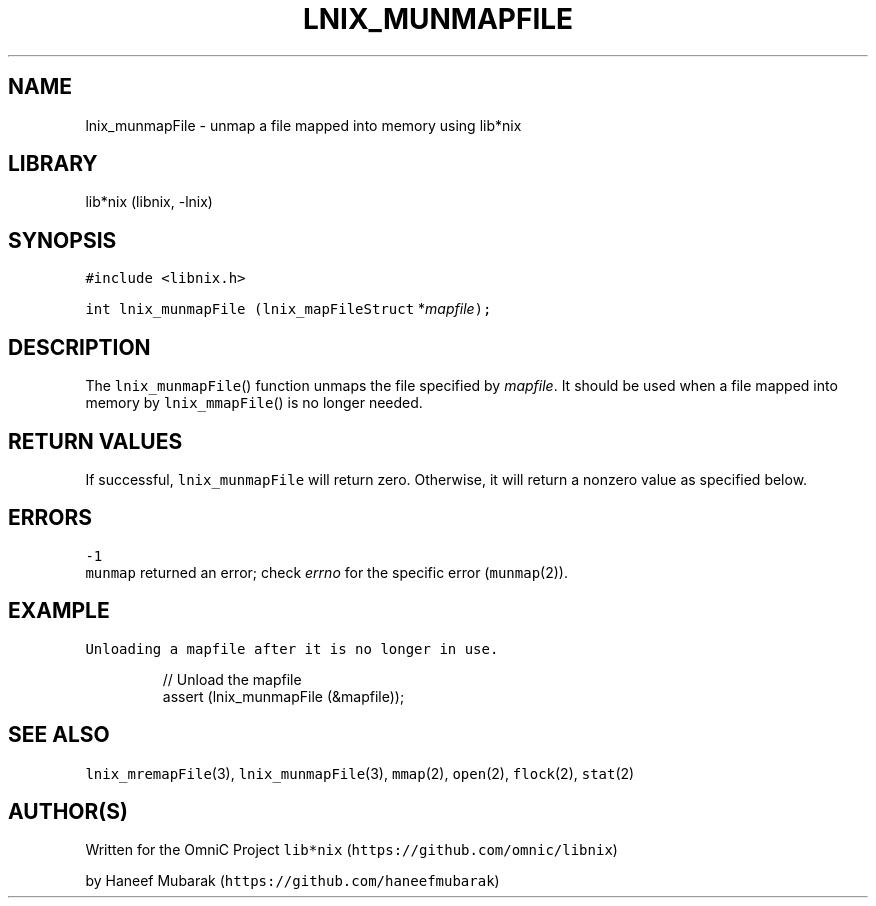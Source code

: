 .TH LNIX_MUNMAPFILE 3 "January 2014" lib*nix "libnix Manual"
.SH NAME
.PP
lnix_munmapFile \- unmap a file mapped into memory using lib*nix
.SH LIBRARY
.PP
lib*nix (libnix, \-lnix)
.SH SYNOPSIS
.PP
\fB\fC#include <libnix.h>\fR
.PP
\fB\fCint lnix_munmapFile\fR \fB\fC(lnix_mapFileStruct\fR *\fImapfile\fP\fB\fC);\fR
.SH DESCRIPTION
.PP
The \fB\fClnix_munmapFile\fR() function unmaps the file specified by \fImapfile\fP\&. It
should be used when a file mapped into memory by \fB\fClnix_mmapFile\fR() is no
longer needed.
.SH RETURN VALUES
.PP
If successful, \fB\fClnix_munmapFile\fR will return zero. Otherwise, it will return
a nonzero value as specified below.
.SH ERRORS
.PP
\fB\fC-1\fR
    \fB\fCmunmap\fR returned an error; check \fIerrno\fP for the specific error (\fB\fCmunmap\fR(2)).
.SH EXAMPLE
.PP
\fB\fCUnloading a mapfile after it is no longer in use.\fR
.PP
.RS
.nf
// Unload the mapfile
assert (lnix_munmapFile (&mapfile));
.fi
.RE
.SH SEE ALSO
.PP
\fB\fClnix_mremapFile\fR(3), \fB\fClnix_munmapFile\fR(3), \fB\fCmmap\fR(2), \fB\fCopen\fR(2), \fB\fCflock\fR(2), \fB\fCstat\fR(2)
.SH 
.BR AUTHOR (S)
.PP
Written for the OmniC Project \fB\fClib*nix\fR (\fB\fChttps://github.com/omnic/libnix\fR)
.PP
by Haneef Mubarak (\fB\fChttps://github.com/haneefmubarak\fR)
